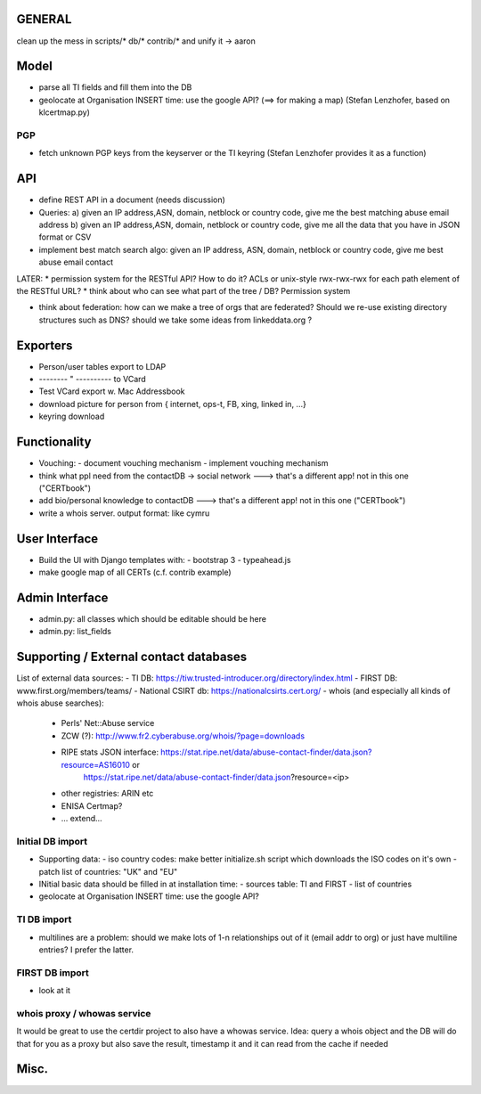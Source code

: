 


=============
GENERAL
=============

clean up the mess in scripts/* db/* contrib/* and unify it -> aaron

=============
Model
=============

* parse all TI fields and fill them into the DB
* geolocate at Organisation INSERT time: use the google API? (==> for making a map) (Stefan Lenzhofer, based on klcertmap.py)

PGP
-----
* fetch unknown PGP keys from the keyserver or the TI keyring (Stefan Lenzhofer provides it as a function)

==========
API
==========
* define REST API in a document (needs discussion)
* Queries:
  a) given an IP address,ASN, domain, netblock or country code, give me the best matching abuse email address
  b) given an IP address,ASN, domain, netblock or country code, give me all the data that you have in JSON format or CSV
* implement best match search algo: given an IP address, ASN, domain, netblock or country code, give me best abuse email contact

LATER:
* permission system for the RESTful API? How to do it? ACLs or unix-style rwx-rwx-rwx for each path element of the RESTful URL?
* think about who can see what part of the tree / DB? Permission system

* think about federation: how can we make a tree of orgs that are federated? Should we re-use existing directory structures such as DNS?
  should we take some ideas from linkeddata.org ?


==========
Exporters
==========
* Person/user tables export to LDAP 
* -------- " ----------     to VCard
* Test VCard export w. Mac Addressbook
* download picture for person from { internet, ops-t, FB, xing, linked in, ...}
* keyring download



==============
Functionality
==============
* Vouching:
  - document vouching mechanism
  - implement vouching mechanism
* think what ppl need from the contactDB -> social network ---> that's a different app! not in this one ("CERTbook")
* add bio/personal knowledge to contactDB ---> that's a different app! not in this one ("CERTbook")


* write a whois server. output format: like cymru


===============
User Interface
===============

* Build the UI with Django templates with:
  - bootstrap 3
  - typeahead.js
* make google map of all CERTs (c.f. contrib example)
 
===============
Admin Interface
===============

* admin.py: all classes which should be editable should be here
* admin.py: list_fields


=======================================
Supporting / External contact databases
=======================================

List of external data sources:
- TI DB: https://tiw.trusted-introducer.org/directory/index.html
- FIRST DB: www.first.org/members/teams/
- National CSIRT db: https://nationalcsirts.cert.org/
- whois (and especially all kinds of whois abuse searches):
  - Perls' Net::Abuse service
  - ZCW (?): http://www.fr2.cyberabuse.org/whois/?page=downloads
  - RIPE stats JSON interface: https://stat.ripe.net/data/abuse-contact-finder/data.json?resource=AS16010 or 
        https://stat.ripe.net/data/abuse-contact-finder/data.json?resource=<ip>
  - other registries: ARIN etc
  - ENISA Certmap?
  - ... extend... 

Initial DB import
-----------------
* Supporting data:
  - iso country codes: make better initialize.sh script which downloads the ISO codes on it's own
  - patch list of countries: "UK" and "EU"

* INitial basic data should be filled in at installation time:
  - sources table: TI and FIRST
  - list of countries
* geolocate at Organisation INSERT time: use the google API?


TI DB import 
---------------
* multilines are a problem: should we make lots of 1-n relationships out of it (email addr to org) or just have multiline entries? I prefer the latter.

FIRST DB import 
---------------
* look at it

whois proxy / whowas service
---------------------------
It would be great to use the certdir project to also have a whowas service. Idea:
query a whois object and the DB will do that for you as a proxy but also save the result, timestamp it and it can read from the cache if needed


================
Misc.
================


